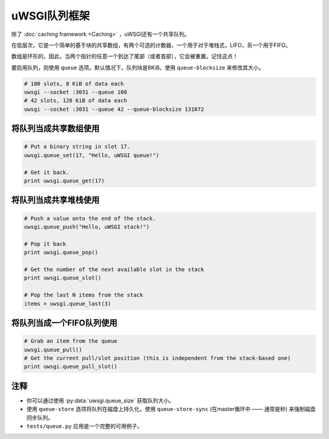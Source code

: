 uWSGI队列框架
=========================

除了 :doc:`caching framework <Caching>` ，uWSGI还有一个共享队列。

在低层次，它是一个简单的基于块的共享数组，有两个可选的计数器，一个用于对于堆栈式，LIFO，另一个用于FIFO。

数组是环形的，因此，当两个指针的任意一个到达了尾部（或者首部），它会被重置。记住这点！

要启用队列，则使用 ``queue`` 选项。默认情况下，队列块是8KiB。使用 ``queue-blocksize`` 来修改其大小。

.. code-block:: sh

    # 100 slots, 8 KiB of data each
    uwsgi --socket :3031 --queue 100
    # 42 slots, 128 KiB of data each
    uwsgi --socket :3031 --queue 42 --queue-blocksize 131072

将队列当成共享数组使用
---------------------------------

.. code-block:: py

    # Put a binary string in slot 17.
    uwsgi.queue_set(17, "Hello, uWSGI queue!")
    
    # Get it back.
    print uwsgi.queue_get(17)


将队列当成共享堆栈使用
---------------------------------

.. 警告::记住， :py:meth:`uwsgi.queue_pop` 和 :py:meth:`uwsgi.queue_last` 将会从队列中移除项。

.. code-block:: py

    # Push a value onto the end of the stack.
    uwsgi.queue_push("Hello, uWSGI stack!")
    
    # Pop it back
    print uwsgi.queue_pop()

    # Get the number of the next available slot in the stack
    print uwsgi.queue_slot()
    
    # Pop the last N items from the stack
    items = uwsgi.queue_last(3)

将队列当成一个FIFO队列使用
-------------------------------

.. 注意:: 当前，你只能pull，不能push。要入队一个元素，请使用 :py:meth:`uwsgi.queue_set` 。

.. code-block:: py

    # Grab an item from the queue
    uwsgi.queue_pull()
    # Get the current pull/slot position (this is independent from the stack-based one)
    print uwsgi.queue_pull_slot()

注释
-----

* 你可以通过使用 :py:data:`uwsgi.queue_size` 获取队列大小。
* 使用 ``queue-store`` 选项将队列在磁盘上持久化。使用 ``queue-store-sync`` (在master循环中 —— 通常是秒) 来强制磁盘同步队列。
* ``tests/queue.py`` 应用是一个完整的可用例子。